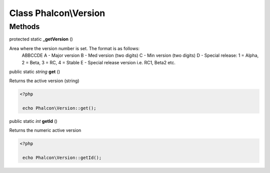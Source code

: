 Class **Phalcon\\Version**
==========================

Methods
---------

protected static  **_getVersion** ()

Area where the version number is set. The format is as follows: ABBCCDE A - Major version B - Med version (two digits) C - Min version (two digits) D - Special release: 1 = Alpha, 2 = Beta, 3 = RC, 4 = Stable E - Special release version i.e. RC1, Beta2 etc.



public static *string*  **get** ()

Returns the active version (string) 

.. code-block:: php

    <?php

     echo Phalcon\Version::get();




public static *int*  **getId** ()

Returns the numeric active version 

.. code-block:: php

    <?php

     echo Phalcon\Version::getId();





